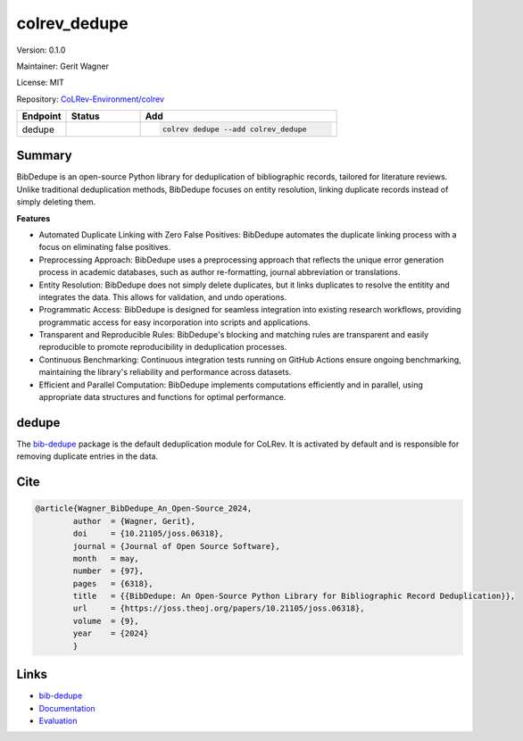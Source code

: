 .. |EXPERIMENTAL| image:: https://img.shields.io/badge/status-experimental-blue
   :height: 14pt
   :target: https://colrev-environment.github.io/colrev/dev_docs/dev_status.html
.. |MATURING| image:: https://img.shields.io/badge/status-maturing-yellowgreen
   :height: 14pt
   :target: https://colrev-environment.github.io/colrev/dev_docs/dev_status.html
.. |STABLE| image:: https://img.shields.io/badge/status-stable-brightgreen
   :height: 14pt
   :target: https://colrev-environment.github.io/colrev/dev_docs/dev_status.html
.. |VERSION| image:: /_static/svg/iconmonstr-product-10.svg
   :width: 15
   :alt: Version
.. |GIT_REPO| image:: /_static/svg/iconmonstr-code-fork-1.svg
   :width: 15
   :alt: Git repository
.. |LICENSE| image:: /_static/svg/iconmonstr-copyright-2.svg
   :width: 15
   :alt: Licencse
.. |MAINTAINER| image:: /_static/svg/iconmonstr-user-29.svg
   :width: 20
   :alt: Maintainer
.. |DOCUMENTATION| image:: /_static/svg/iconmonstr-book-17.svg
   :width: 15
   :alt: Documentation
colrev_dedupe
=============

|VERSION| Version: 0.1.0

|MAINTAINER| Maintainer: Gerit Wagner

|LICENSE| License: MIT

|GIT_REPO| Repository: `CoLRev-Environment/colrev <https://github.com/CoLRev-Environment/colrev/tree/main/colrev/packages/dedupe>`_

.. list-table::
   :header-rows: 1
   :widths: 20 30 80

   * - Endpoint
     - Status
     - Add
   * - dedupe
     - |STABLE|
     - .. code-block::


         colrev dedupe --add colrev_dedupe


Summary
-------

BibDedupe is an open-source Python library for deduplication of bibliographic records, tailored for literature reviews. Unlike traditional deduplication methods, BibDedupe focuses on entity resolution, linking duplicate records instead of simply deleting them.


.. image:: https://joss.theoj.org/papers/b954027d06d602c106430e275fe72130/status.svg
   :target: https://joss.theoj.org/papers/b954027d06d602c106430e275fe72130
   :alt: status


**Features**


* Automated Duplicate Linking with Zero False Positives: BibDedupe automates the duplicate linking process with a focus on eliminating false positives.
* Preprocessing Approach: BibDedupe uses a preprocessing approach that reflects the unique error generation process in academic databases, such as author re-formatting, journal abbreviation or translations.
* Entity Resolution: BibDedupe does not simply delete duplicates, but it links duplicates to resolve the entitity and integrates the data. This allows for validation, and undo operations.
* Programmatic Access: BibDedupe is designed for seamless integration into existing research workflows, providing programmatic access for easy incorporation into scripts and applications.
* Transparent and Reproducible Rules: BibDedupe's blocking and matching rules are transparent and easily reproducible to promote reproducibility in deduplication processes.
* Continuous Benchmarking: Continuous integration tests running on GitHub Actions ensure ongoing benchmarking, maintaining the library's reliability and performance across datasets.
* Efficient and Parallel Computation: BibDedupe implements computations efficiently and in parallel, using appropriate data structures and functions for optimal performance.

dedupe
------

The `bib-dedupe <https://github.com/CoLRev-Environment/bib-dedupe>`_ package is the default deduplication module for CoLRev.
It is activated by default and is responsible for removing duplicate entries in the data.

Cite
----

.. code-block::

   @article{Wagner_BibDedupe_An_Open-Source_2024,
           author  = {Wagner, Gerit},
           doi     = {10.21105/joss.06318},
           journal = {Journal of Open Source Software},
           month   = may,
           number  = {97},
           pages   = {6318},
           title   = {{BibDedupe: An Open-Source Python Library for Bibliographic Record Deduplication}},
           url     = {https://joss.theoj.org/papers/10.21105/joss.06318},
           volume  = {9},
           year    = {2024}
           }

Links
-----


* `bib-dedupe <https://github.com/CoLRev-Environment/bib-dedupe>`_
* `Documentation <https://colrev-environment.github.io/bib-dedupe/>`_
* `Evaluation <https://colrev-environment.github.io/bib-dedupe/evaluation.html>`_
